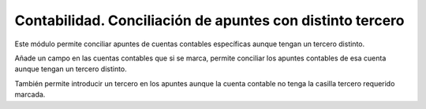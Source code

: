 ==========================================================
Contabilidad. Conciliación de apuntes con distinto tercero
==========================================================

Este módulo permite conciliar apuntes de cuentas contables específicas aunque
tengan un tercero distinto.

Añade un campo en las cuentas contables que si se marca, permite conciliar los
apuntes contables de esa cuenta aunque tengan un tercero distinto.

También permite introducir un tercero en los apuntes aunque la cuenta contable
no tenga la casilla tercero requerido marcada.
